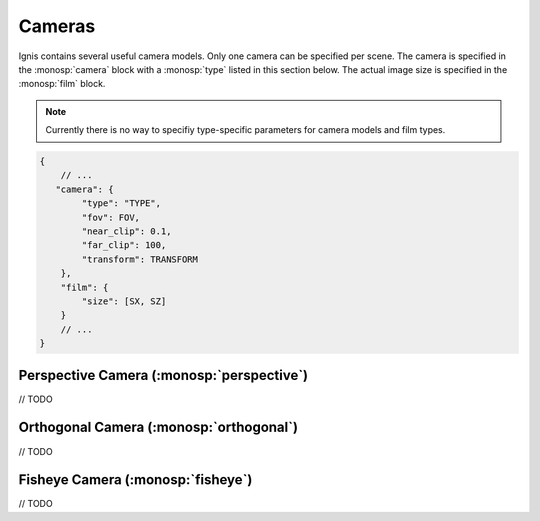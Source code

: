 Cameras
=======

Ignis contains several useful camera models. Only one camera can be specified per scene.
The camera is specified in the :monosp:`camera` block with a :monosp:`type` listed in this section below.
The actual image size is specified in the :monosp:`film` block.

.. NOTE:: Currently there is no way to specifiy type-specific parameters for camera models and film types.

.. code-block:: javascript
    
    {
        // ...
       "camera": {
            "type": "TYPE",
            "fov": FOV,
            "near_clip": 0.1,
            "far_clip": 100,
            "transform": TRANSFORM
        },
        "film": {
            "size": [SX, SZ]
        }
        // ...
    }

Perspective Camera (:monosp:`perspective`)
---------------------------------------------

// TODO

Orthogonal Camera (:monosp:`orthogonal`)
---------------------------------------------

// TODO

Fisheye Camera (:monosp:`fisheye`)
---------------------------------------------

// TODO